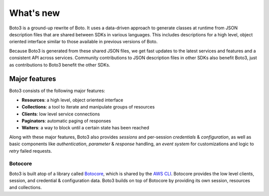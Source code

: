 .. _guide_new:

What's new
==========
Boto3 is a ground-up rewrite of Boto. It uses a data-driven approach to
generate classes at runtime from JSON description files that are shared
between SDKs in various languages. This includes descriptions for a
high level, object oriented interface similar to those available in
previous versions of Boto.

Because Boto3 is generated from these shared JSON files, we get
fast updates to the latest services and features and a consistent
API across services. Community contributions to JSON description
files in other SDKs also benefit Boto3, just as contributions to
Boto3 benefit the other SDKs.

Major features
--------------
Boto3 consists of the following major features:

* **Resources**: a high level, object oriented interface
* **Collections**: a tool to iterate and manipulate groups of resources
* **Clients**: low level service connections
* **Paginators**: automatic paging of responses
* **Waiters**: a way to block until a certain state has been reached

Along with these major features, Boto3 also provides *sessions* and
per-session *credentials* & *configuration*, as well as basic
components like *authentication*, *parameter* & *response* handling,
an *event system* for customizations and logic to *retry* failed
requests.

Botocore
~~~~~~~~
Boto3 is built atop of a library called
`Botocore <https://pypi.python.org/pypi/botocore>`_, which is shared by the
`AWS CLI <http://aws.amazon.com/cli/>`_. Botocore provides the low level
clients, session, and credential & configuration data. Boto3 builds on top
of Botocore by providing its own session, resources and collections.
